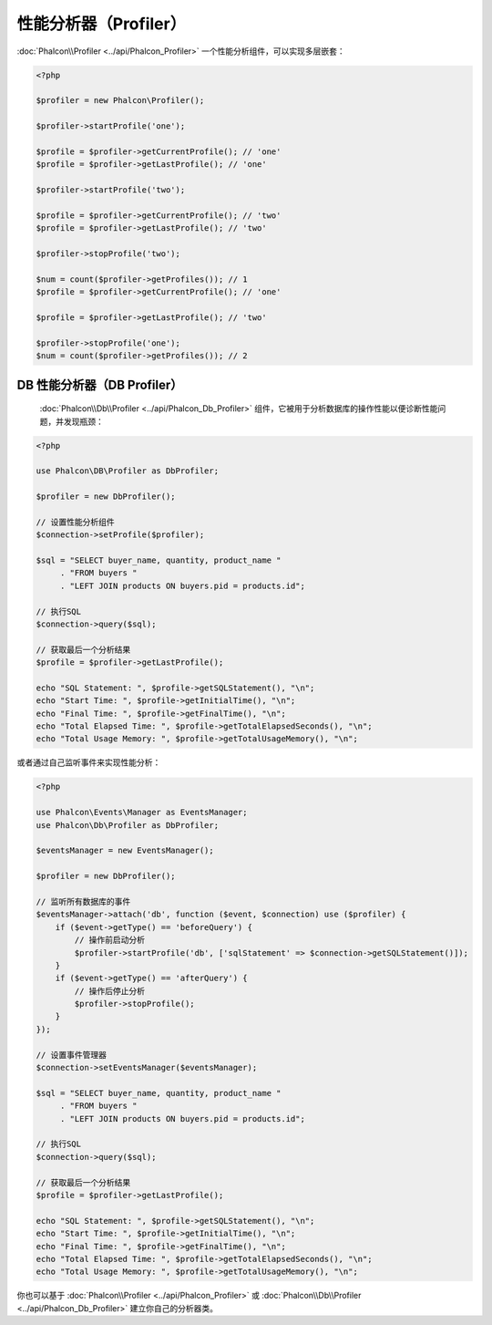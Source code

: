 性能分析器（Profiler）
======================

:doc:`Phalcon\\Profiler <../api/Phalcon_Profiler>` 一个性能分析组件，可以实现多层嵌套：

.. code-block:: php

    <?php

    $profiler = new Phalcon\Profiler();

    $profiler->startProfile('one');

    $profile = $profiler->getCurrentProfile(); // 'one'
    $profile = $profiler->getLastProfile(); // 'one'

    $profiler->startProfile('two');

    $profile = $profiler->getCurrentProfile(); // 'two'
    $profile = $profiler->getLastProfile(); // 'two'

    $profiler->stopProfile('two');

    $num = count($profiler->getProfiles()); // 1
    $profile = $profiler->getCurrentProfile(); // 'one'

    $profile = $profiler->getLastProfile(); // 'two'

    $profiler->stopProfile('one');
    $num = count($profiler->getProfiles()); // 2

DB 性能分析器（DB Profiler）
----------------------------
 :doc:`Phalcon\\Db\\Profiler <../api/Phalcon_Db_Profiler>` 组件，它被用于分析数据库的操作性能以便诊断性能问题，并发现瓶颈：

.. code-block:: php

    <?php

    use Phalcon\DB\Profiler as DbProfiler;

    $profiler = new DbProfiler();

    // 设置性能分析组件
    $connection->setProfile($profiler);

    $sql = "SELECT buyer_name, quantity, product_name "
         . "FROM buyers "
         . "LEFT JOIN products ON buyers.pid = products.id";

    // 执行SQL
    $connection->query($sql);

    // 获取最后一个分析结果
    $profile = $profiler->getLastProfile();

    echo "SQL Statement: ", $profile->getSQLStatement(), "\n";
    echo "Start Time: ", $profile->getInitialTime(), "\n";
    echo "Final Time: ", $profile->getFinalTime(), "\n";
    echo "Total Elapsed Time: ", $profile->getTotalElapsedSeconds(), "\n";
    echo "Total Usage Memory: ", $profile->getTotalUsageMemory(), "\n";

或者通过自己监听事件来实现性能分析：

.. code-block:: php

    <?php

    use Phalcon\Events\Manager as EventsManager;
    use Phalcon\Db\Profiler as DbProfiler;

    $eventsManager = new EventsManager();

    $profiler = new DbProfiler();

    // 监听所有数据库的事件
    $eventsManager->attach('db', function ($event, $connection) use ($profiler) {
        if ($event->getType() == 'beforeQuery') {
            // 操作前启动分析
            $profiler->startProfile('db', ['sqlStatement' => $connection->getSQLStatement()]);
        }
        if ($event->getType() == 'afterQuery') {
            // 操作后停止分析
            $profiler->stopProfile();
        }
    });

    // 设置事件管理器
    $connection->setEventsManager($eventsManager);

    $sql = "SELECT buyer_name, quantity, product_name "
         . "FROM buyers "
         . "LEFT JOIN products ON buyers.pid = products.id";

    // 执行SQL
    $connection->query($sql);

    // 获取最后一个分析结果
    $profile = $profiler->getLastProfile();

    echo "SQL Statement: ", $profile->getSQLStatement(), "\n";
    echo "Start Time: ", $profile->getInitialTime(), "\n";
    echo "Final Time: ", $profile->getFinalTime(), "\n";
    echo "Total Elapsed Time: ", $profile->getTotalElapsedSeconds(), "\n";
    echo "Total Usage Memory: ", $profile->getTotalUsageMemory(), "\n";

你也可以基于 :doc:`Phalcon\\Profiler <../api/Phalcon_Profiler>` 或 :doc:`Phalcon\\Db\\Profiler <../api/Phalcon_Db_Profiler>` 建立你自己的分析器类。